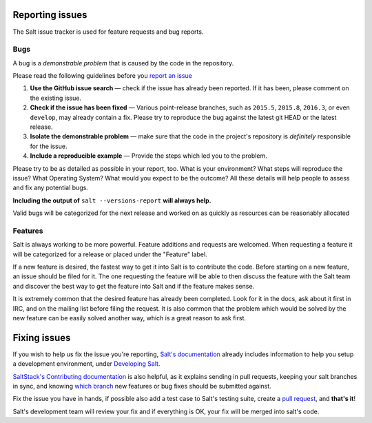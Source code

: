 Reporting issues
================

The Salt issue tracker is used for feature requests and bug reports.

Bugs
----

A bug is a *demonstrable problem* that is caused by the code in the repository.

Please read the following guidelines before you `report an issue`_

1. **Use the GitHub issue search** — check if the issue has
   already been reported. If it has been, please comment on the existing issue.

2. **Check if the issue has been fixed** — Various point-release branches, such
   as ``2015.5``, ``2015.8``, ``2016.3``, or even ``develop``, may already contain
   a fix. Please try to reproduce the bug against the latest git HEAD or the latest
   release.

3. **Isolate the demonstrable problem** — make sure that the
   code in the project's repository is *definitely* responsible for the issue.

4. **Include a reproducible example** — Provide the steps which
   led you to the problem.

Please try to be as detailed as possible in your report, too. What is your
environment? What steps will reproduce the issue? What Operating System? What
would you expect to be the outcome? All these details will help people to
assess and fix any potential bugs.

**Including the output of** ``salt --versions-report`` **will always help.**

Valid bugs will be categorized for the next release and worked on as quickly
as resources can be reasonably allocated

Features
--------

Salt is always working to be more powerful. Feature additions and requests are
welcomed. When requesting a feature it will be categorized for a release or
placed under the "Feature" label.

If a new feature is desired, the fastest way to get it into Salt is to
contribute the code. Before starting on a new feature, an issue should be filed
for it. The one requesting the feature will be able to then discuss the feature
with the Salt team and discover the best way to get the feature into Salt and
if the feature makes sense.

It is extremely common that the desired feature has already been completed.
Look for it in the docs, ask about it first in IRC, and on the mailing list
before filing the request. It is also common that the problem which would be
solved by the new feature can be easily solved another way, which is a great
reason to ask first.

Fixing issues
=============

If you wish to help us fix the issue you're reporting, `Salt's documentation`_ already includes
information to help you setup a development environment, under `Developing Salt`_.

`SaltStack's Contributing documentation`_ is also helpful, as it explains sending in pull requests,
keeping your salt branches in sync, and knowing `which branch`_ new features or bug fixes should be
submitted against.

Fix the issue you have in hands, if possible also add a test case to Salt's testing suite, create a
`pull request`_, and **that's it**!

Salt's development team will review your fix and if everything is OK, your fix will be merged into
salt's code.


.. _`report an issue`: https://github.com/saltstack/salt/issues
.. _`Salt's documentation`: http://docs.saltstack.com/en/latest/index.html
.. _`Developing Salt`: http://docs.saltstack.com/en/latest/topics/development/hacking.html
.. _`pull request`: http://docs.saltstack.com/en/latest/topics/development/contributing.html#sending-a-github-pull-request
.. _`SaltStack's Contributing documentation`: https://docs.saltstack.com/en/latest/topics/development/contributing.html
.. _`which branch`: https://docs.saltstack.com/en/latest/topics/development/contributing.html#which-salt-branch

.. vim: fenc=utf-8 spell spl=en
